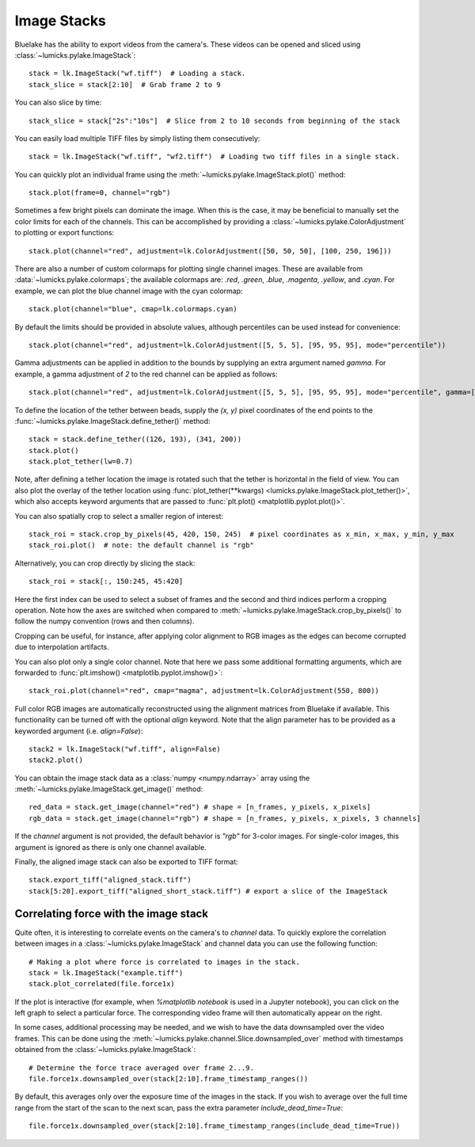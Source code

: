 Image Stacks
============

.. only:: html

    :nbexport:`Download this page as a Jupyter notebook <self>`

Bluelake has the ability to export videos from the camera's.
These videos can be opened and sliced using :class:`~lumicks.pylake.ImageStack`::

    stack = lk.ImageStack("wf.tiff")  # Loading a stack.
    stack_slice = stack[2:10]  # Grab frame 2 to 9

You can also slice by time::

    stack_slice = stack["2s":"10s"]  # Slice from 2 to 10 seconds from beginning of the stack

You can easily load multiple TIFF files by simply listing them consecutively::

    stack = lk.ImageStack("wf.tiff", "wf2.tiff")  # Loading two tiff files in a single stack.

You can quickly plot an individual frame using the
:meth:`~lumicks.pylake.ImageStack.plot()` method::

    stack.plot(frame=0, channel="rgb")

.. image:: figures/imagestack/imagestack_aligned.png

Sometimes a few bright pixels can dominate the image.
When this is the case, it may be beneficial to manually set the color limits for each of the channels.
This can be accomplished by providing a :class:`~lumicks.pylake.ColorAdjustment` to plotting or export functions::

    stack.plot(channel="red", adjustment=lk.ColorAdjustment([50, 50, 50], [100, 250, 196]))


There are also a number of custom colormaps for plotting single channel images. These are available from :data:`~lumicks.pylake.colormaps`; the available colormaps are:
`.red`, `.green`, `.blue`, `.magenta`, `.yellow`, and `.cyan`. For example, we can plot the blue channel image with the cyan colormap::

    stack.plot(channel="blue", cmap=lk.colormaps.cyan)

By default the limits should be provided in absolute values, although percentiles can be used instead for convenience::

    stack.plot(channel="red", adjustment=lk.ColorAdjustment([5, 5, 5], [95, 95, 95], mode="percentile"))

Gamma adjustments can be applied in addition to the bounds by supplying an extra argument named `gamma`.
For example, a gamma adjustment of `2` to the red channel can be applied as follows::

    stack.plot(channel="red", adjustment=lk.ColorAdjustment([5, 5, 5], [95, 95, 95], mode="percentile", gamma=[2, 1, 1]))

To define the location of the tether between beads, supply the `(x, y)` pixel coordinates of the end points
to the :func:`~lumicks.pylake.ImageStack.define_tether()` method::

    stack = stack.define_tether((126, 193), (341, 200))
    stack.plot()
    stack.plot_tether(lw=0.7)

.. image:: figures/imagestack/imagestack_tether.png

Note, after defining a tether location the image is rotated such that the tether is horizontal in
the field of view. You can also plot the overlay of the tether location using
:func:`plot_tether(**kwargs) <lumicks.pylake.ImageStack.plot_tether()>`,
which also accepts keyword arguments that are passed to :func:`plt.plot()
<matplotlib.pyplot.plot()>`.

You can also spatially crop to select a smaller region of interest::

    stack_roi = stack.crop_by_pixels(45, 420, 150, 245)  # pixel coordinates as x_min, x_max, y_min, y_max
    stack_roi.plot()  # note: the default channel is "rgb"

.. image:: figures/imagestack/imagestack_cropped.png

Alternatively, you can crop directly by slicing the stack::

    stack_roi = stack[:, 150:245, 45:420]

Here the first index can be used to select a subset of frames and the second and third indices
perform a cropping operation. Note how the axes are switched when compared to
:meth:`~lumicks.pylake.ImageStack.crop_by_pixels()` to follow the numpy
convention (rows and then columns).

Cropping can be useful, for instance, after applying color alignment to RGB images as the edges
can become corrupted due to interpolation artifacts.

You can also plot only a single color channel. Note that here we pass some additional formatting
arguments, which are forwarded to :func:`plt.imshow() <matplotlib.pyplot.imshow()>`::

    stack_roi.plot(channel="red", cmap="magma", adjustment=lk.ColorAdjustment(550, 800))

.. image:: figures/imagestack/imagestack_red.png

Full color RGB images are automatically reconstructed using the alignment matrices
from Bluelake if available. This functionality can be turned off with the optional
`align` keyword. Note that the align parameter has to be provided as a keyworded argument (i.e. `align=False`)::

    stack2 = lk.ImageStack("wf.tiff", align=False)
    stack2.plot()

.. image:: figures/imagestack/imagestack_raw.png

You can obtain the image stack data as a :class:`numpy <numpy.ndarray>` array using the
:meth:`~lumicks.pylake.ImageStack.get_image()` method::

    red_data = stack.get_image(channel="red") # shape = [n_frames, y_pixels, x_pixels]
    rgb_data = stack.get_image(channel="rgb") # shape = [n_frames, y_pixels, x_pixels, 3 channels]

If the `channel` argument is not provided, the default behavior is `"rgb"` for 3-color images. For single-color
images, this argument is ignored as there is only one channel available.


Finally, the aligned image stack can also be exported to TIFF format::

    stack.export_tiff("aligned_stack.tiff")
    stack[5:20].export_tiff("aligned_short_stack.tiff") # export a slice of the ImageStack

Correlating force with the image stack
--------------------------------------

Quite often, it is interesting to correlate events on the camera's to `channel` data.
To quickly explore the correlation between images in a :class:`~lumicks.pylake.ImageStack` and channel data
you can use the following function::

    # Making a plot where force is correlated to images in the stack.
    stack = lk.ImageStack("example.tiff")
    stack.plot_correlated(file.force1x)

.. image:: figures/imagestack/imagestack.png

If the plot is interactive (for example, when `%matplotlib notebook` is used in a Jupyter notebook), you can click
on the left graph to select a particular force. The corresponding video frame will then automatically appear on the right.

In some cases, additional processing may be needed, and we wish to have the data
downsampled over the video frames. This can be done using the :meth:`~lumicks.pylake.channel.Slice.downsampled_over`
method with timestamps obtained from the :class:`~lumicks.pylake.ImageStack`::

    # Determine the force trace averaged over frame 2...9.
    file.force1x.downsampled_over(stack[2:10].frame_timestamp_ranges())

By default, this averages only over the exposure time of the images in the stack.
If you wish to average over the full time range from the start of the scan to the next scan, pass the extra parameter `include_dead_time=True`::

    file.force1x.downsampled_over(stack[2:10].frame_timestamp_ranges(include_dead_time=True))
